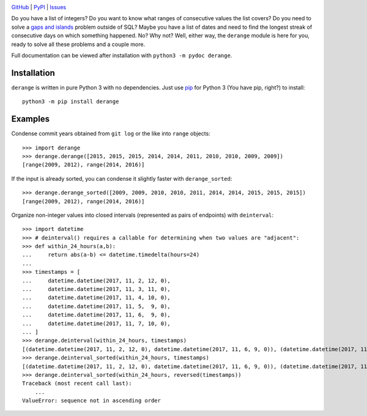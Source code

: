 .. image:: http://www.repostatus.org/badges/latest/wip.svg
    :target: http://www.repostatus.org/#wip
    :alt: Project Status: WIP — Initial development is in progress, but there
          has not yet been a stable, usable release suitable for the public.

.. image:: https://travis-ci.org/jwodder/derange.svg?branch=master
    :target: https://travis-ci.org/jwodder/derange

.. image:: https://codecov.io/gh/jwodder/derange/branch/master/graph/badge.svg
    :target: https://codecov.io/gh/jwodder/derange

.. image:: https://img.shields.io/pypi/pyversions/derange.svg
    :target: https://pypi.python.org/pypi/derange

.. image:: https://img.shields.io/github/license/jwodder/derange.svg
    :target: https://opensource.org/licenses/MIT
    :alt: MIT License

`GitHub <https://github.com/jwodder/derange>`_
| `PyPI <https://pypi.python.org/pypi/derange>`_
| `Issues <https://github.com/jwodder/derange/issues>`_

Do you have a list of integers?  Do you want to know what ranges of consecutive
values the list covers?  Do you need to solve a `gaps and islands
<https://stackoverflow.com/tags/gaps-and-islands/info>`_ problem outside of
SQL?  Maybe you have a list of dates and need to find the longest streak of
consecutive days on which something happened.  No?  Why not?  Well, either way,
the ``derange`` module is here for you, ready to solve all these problems and a
couple more.

Full documentation can be viewed after installation with ``python3 -m pydoc
derange``.


Installation
============
``derange`` is written in pure Python 3 with no dependencies.  Just use `pip
<https://pip.pypa.io>`_ for Python 3 (You have pip, right?) to install::

    python3 -m pip install derange


Examples
========
Condense commit years obtained from ``git log`` or the like into ``range``
objects::

    >>> import derange
    >>> derange.derange([2015, 2015, 2015, 2014, 2014, 2011, 2010, 2010, 2009, 2009])
    [range(2009, 2012), range(2014, 2016)]

If the input is already sorted, you can condense it slightly faster with
``derange_sorted``::

    >>> derange.derange_sorted([2009, 2009, 2010, 2010, 2011, 2014, 2014, 2015, 2015, 2015])
    [range(2009, 2012), range(2014, 2016)]

Organize non-integer values into closed intervals (represented as pairs of
endpoints) with ``deinterval``::

    >>> import datetime
    >>> # deinterval() requires a callable for determining when two values are "adjacent":
    >>> def within_24_hours(a,b):
    ...     return abs(a-b) <= datetime.timedelta(hours=24)
    ...
    >>> timestamps = [
    ...     datetime.datetime(2017, 11, 2, 12, 0),
    ...     datetime.datetime(2017, 11, 3, 11, 0),
    ...     datetime.datetime(2017, 11, 4, 10, 0),
    ...     datetime.datetime(2017, 11, 5,  9, 0),
    ...     datetime.datetime(2017, 11, 6,  9, 0),
    ...     datetime.datetime(2017, 11, 7, 10, 0),
    ... ]
    >>> derange.deinterval(within_24_hours, timestamps)
    [(datetime.datetime(2017, 11, 2, 12, 0), datetime.datetime(2017, 11, 6, 9, 0)), (datetime.datetime(2017, 11, 7, 10, 0), datetime.datetime(2017, 11, 7, 10, 0))]
    >>> derange.deinterval_sorted(within_24_hours, timestamps)
    [(datetime.datetime(2017, 11, 2, 12, 0), datetime.datetime(2017, 11, 6, 9, 0)), (datetime.datetime(2017, 11, 7, 10, 0), datetime.datetime(2017, 11, 7, 10, 0))]
    >>> derange.deinterval_sorted(within_24_hours, reversed(timestamps))
    Traceback (most recent call last):
        ...
    ValueError: sequence not in ascending order
